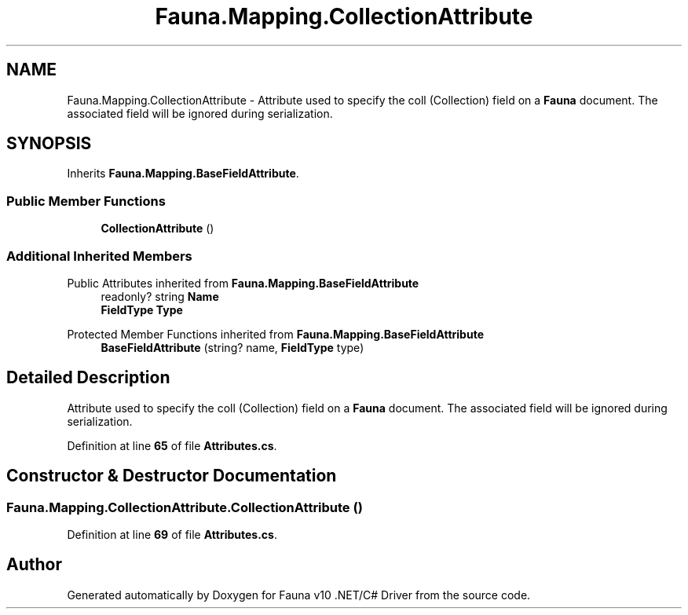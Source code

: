 .TH "Fauna.Mapping.CollectionAttribute" 3 "Version 0.4.0-beta" "Fauna v10 .NET/C# Driver" \" -*- nroff -*-
.ad l
.nh
.SH NAME
Fauna.Mapping.CollectionAttribute \- Attribute used to specify the coll (Collection) field on a \fBFauna\fP document\&. The associated field will be ignored during serialization\&.  

.SH SYNOPSIS
.br
.PP
.PP
Inherits \fBFauna\&.Mapping\&.BaseFieldAttribute\fP\&.
.SS "Public Member Functions"

.in +1c
.ti -1c
.RI "\fBCollectionAttribute\fP ()"
.br
.in -1c
.SS "Additional Inherited Members"


Public Attributes inherited from \fBFauna\&.Mapping\&.BaseFieldAttribute\fP
.in +1c
.ti -1c
.RI "readonly? string \fBName\fP"
.br
.ti -1c
.RI "\fBFieldType\fP \fBType\fP"
.br
.in -1c

Protected Member Functions inherited from \fBFauna\&.Mapping\&.BaseFieldAttribute\fP
.in +1c
.ti -1c
.RI "\fBBaseFieldAttribute\fP (string? name, \fBFieldType\fP type)"
.br
.in -1c
.SH "Detailed Description"
.PP 
Attribute used to specify the coll (Collection) field on a \fBFauna\fP document\&. The associated field will be ignored during serialization\&. 
.PP
Definition at line \fB65\fP of file \fBAttributes\&.cs\fP\&.
.SH "Constructor & Destructor Documentation"
.PP 
.SS "Fauna\&.Mapping\&.CollectionAttribute\&.CollectionAttribute ()"

.PP
Definition at line \fB69\fP of file \fBAttributes\&.cs\fP\&.

.SH "Author"
.PP 
Generated automatically by Doxygen for Fauna v10 \&.NET/C# Driver from the source code\&.
